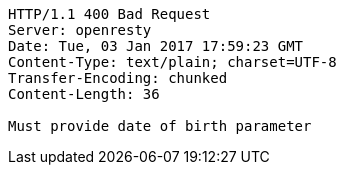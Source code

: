 [source,http,options="nowrap"]
----
HTTP/1.1 400 Bad Request
Server: openresty
Date: Tue, 03 Jan 2017 17:59:23 GMT
Content-Type: text/plain; charset=UTF-8
Transfer-Encoding: chunked
Content-Length: 36

Must provide date of birth parameter
----